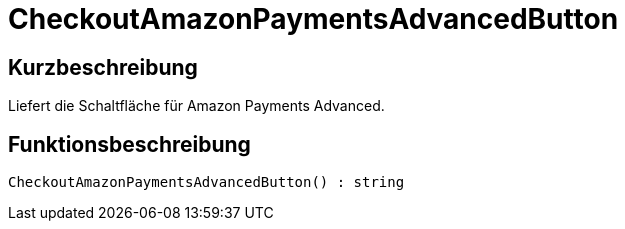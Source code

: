 = CheckoutAmazonPaymentsAdvancedButton
:lang: de
// include::{includedir}/_header.adoc[]
:keywords: CheckoutAmazonPaymentsAdvancedButton
:position: 175

//  auto generated content Thu, 06 Jul 2017 00:05:44 +0200
== Kurzbeschreibung

Liefert die Schaltfläche für Amazon Payments Advanced.

== Funktionsbeschreibung

[source,plenty]
----

CheckoutAmazonPaymentsAdvancedButton() : string

----

